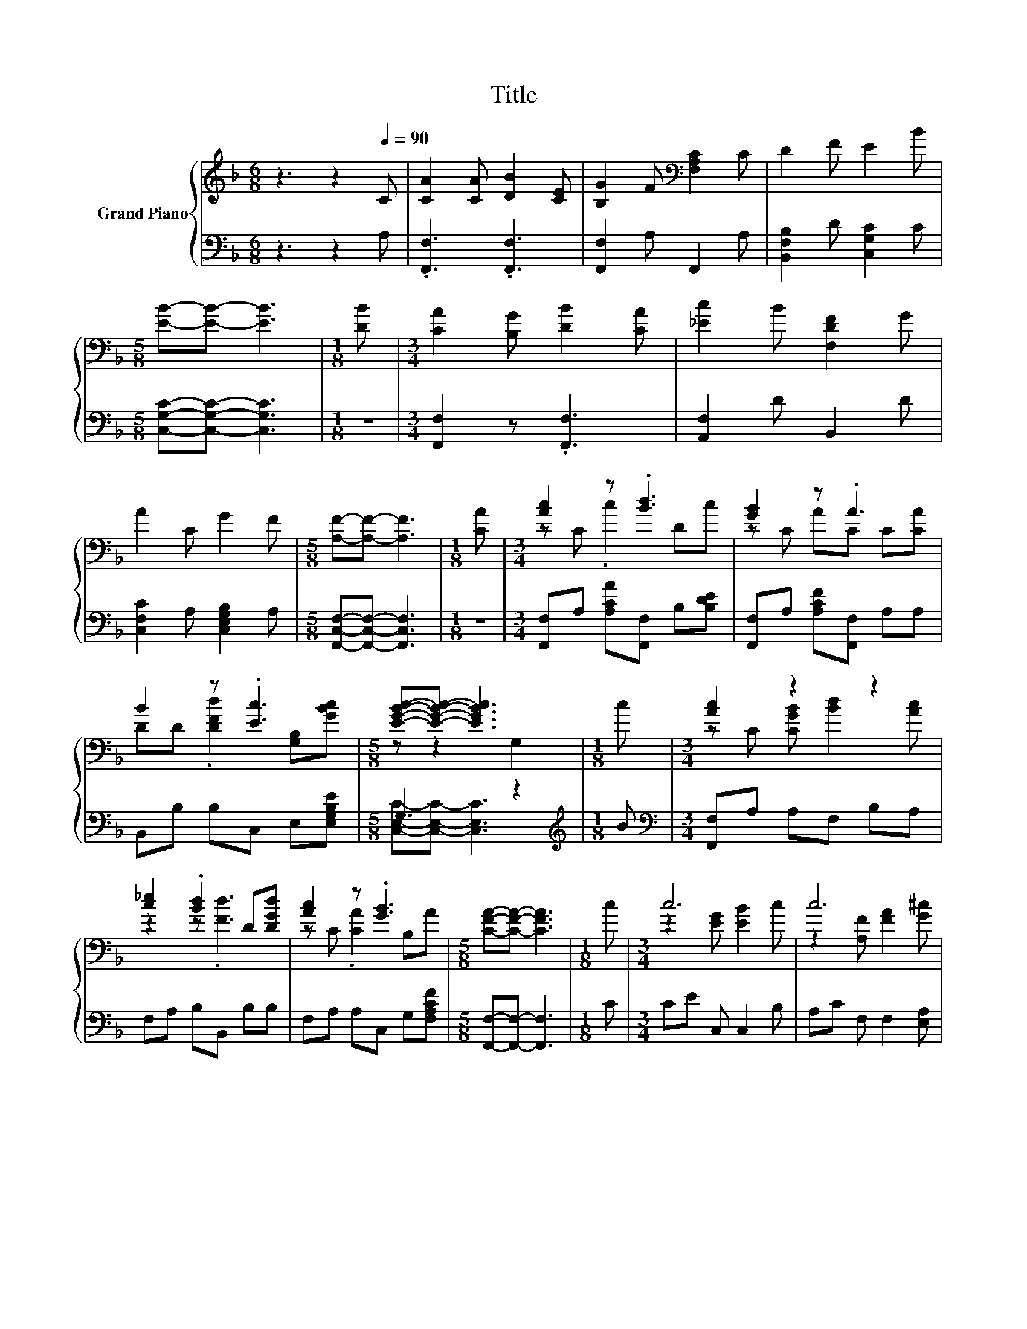 X:1
T:Title
%%score { ( 1 3 ) | ( 2 4 ) }
L:1/8
M:6/8
K:F
V:1 treble nm="Grand Piano"
V:3 treble 
V:2 bass 
V:4 bass 
V:1
 z3 z2[Q:1/4=90] C | [CA]2 [CA] [DB]2 [CE] | [B,G]2 F[K:bass] [F,A,C]2 C | D2 F E2 B | %4
[M:5/8] [EB]-[EB]- [EB]3 |[M:1/8] [DB] |[M:3/4] [CA]2 [B,G] [DB]2 [CA] | [_Ec]2 B [F,DF]2 G | %8
 A2 C G2 F |[M:5/8] [A,F]-[A,F]- [A,F]3 |[M:1/8] [CA] |[M:3/4] [Ac]2 z .[Bd]3 | [GB]2 z .A3 | %13
 B2 z .[Ec]3 |[M:5/8] [EGBc]-[EGBc]- [EGBc]3 |[M:1/8] c |[M:3/4] [Ac]2 z2 z2 | %17
 [c_e]2 .[Bd]2 D[DGd] | [Ac]2 z .[GB]3 |[M:5/8] [CFA]-[CFA]- [CFA]3 |[M:1/8] c |[M:3/4] c6 | c6 | %23
 [Fd]2 [Fd]d ef |[M:5/8] [Ge]-[Ge]- [Ge]3 |[M:1/8] [Be] |[M:3/4] [Af]2 [Ac][Ac] B[D^FA] | %27
 [DG]2 [DGB][Gd] z [D_Ad] | [FAc]2 [F_A=B] [CG_B]2 [B,CE] |[M:5/8] [A,CF]-[A,CF]- [A,CF]3 |] %30
V:2
 z3 z2 A, | .[F,,F,]3 .[F,,F,]3 | [F,,F,]2 A, F,,2 A, | [B,,F,B,]2 D [C,G,C]2 C | %4
[M:5/8] [C,G,C]-[C,G,C]- [C,G,C]3 |[M:1/8] z |[M:3/4] [F,,F,]2 z .[F,,F,]3 | [A,,F,]2 D B,,2 D | %8
 [C,F,C]2 A, [C,E,G,B,]2 A, |[M:5/8] [F,,C,F,]-[F,,C,F,]- [F,,C,F,]3 |[M:1/8] z | %11
[M:3/4] [F,,F,]A, [A,CA][F,,F,] B,[B,DE] | [F,,F,]A, [A,CF][F,,F,] A,A, | B,,B, B,C, E,[E,G,B,E] | %14
[M:5/8] G,3 z2 |[M:1/8][K:treble] B |[M:3/4][K:bass] [F,,F,]A, A,F, B,A, | F,A, B,B,, B,B, | %18
 F,A, A,C, G,[F,A,CF] |[M:5/8] [F,,F,]-[F,,F,]- [F,,F,]3 |[M:1/8] C |[M:3/4] CE C, C,2 B, | %22
 A,C F, F,2 [E,A,] | z2 z[K:treble] =B, z2 |[M:5/8][K:bass] C-C- C3 |[M:1/8] [G,C] | %26
[M:3/4] [F,C]2 .[F,C]2 GD, | B,,2 B,,[B,,B,] z B,, | C,2 D, C,2 C, |[M:5/8] F,-F,- F,3 |] %30
V:3
 x6 | x6 | x3[K:bass] x3 | x6 |[M:5/8] x5 |[M:1/8] x |[M:3/4] x6 | x6 | x6 |[M:5/8] x5 |[M:1/8] x | %11
[M:3/4] z C .c2 Dc | z C AC C[CA] | DD .[DFd]2 [G,B,][GBc] |[M:5/8] z z2 G,2 |[M:1/8] x | %16
[M:3/4] z C [CGB] [Bd]2 [Ac] | z2 z .[Fd]3 | z C .[CA]2 B,A |[M:5/8] x5 |[M:1/8] x | %21
[M:3/4] z2 [EG] [EB]2 c | z2 [A,F] [FA]2 [G^c] | x6 |[M:5/8] z E,G, B,2 |[M:1/8] x |[M:3/4] x6 | %27
 x6 | x6 |[M:5/8] x5 |] %30
V:4
 x6 | x6 | x6 | x6 |[M:5/8] x5 |[M:1/8] x |[M:3/4] x6 | x6 | x6 |[M:5/8] x5 |[M:1/8] x | %11
[M:3/4] x6 | x6 | x6 |[M:5/8] [C,E,C]-[C,E,C]- [C,E,C]3 |[M:1/8][K:treble] x |[M:3/4][K:bass] x6 | %17
 x6 | x6 |[M:5/8] x5 |[M:1/8] x |[M:3/4] x6 | x6 | [D,A,]2 [D,A,][K:treble][G,G]- [G,CG][G,DG] | %24
[M:5/8][K:bass] C, z z z2 |[M:1/8] x |[M:3/4] z2 z .[D,D]3 | x6 | x6 |[M:5/8] x5 |] %30

